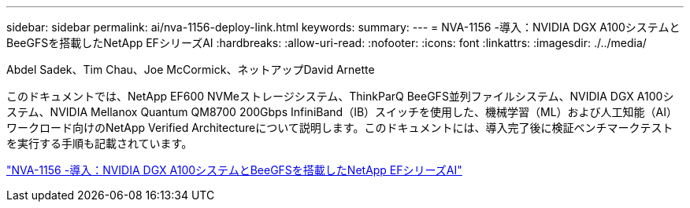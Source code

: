 ---
sidebar: sidebar 
permalink: ai/nva-1156-deploy-link.html 
keywords:  
summary:  
---
= NVA-1156 -導入：NVIDIA DGX A100システムとBeeGFSを搭載したNetApp EFシリーズAI
:hardbreaks:
:allow-uri-read: 
:nofooter: 
:icons: font
:linkattrs: 
:imagesdir: ./../media/


Abdel Sadek、Tim Chau、Joe McCormick、ネットアップDavid Arnette

[role="lead"]
このドキュメントでは、NetApp EF600 NVMeストレージシステム、ThinkParQ BeeGFS並列ファイルシステム、NVIDIA DGX A100システム、NVIDIA Mellanox Quantum QM8700 200Gbps InfiniBand（IB）スイッチを使用した、機械学習（ML）および人工知能（AI）ワークロード向けのNetApp Verified Architectureについて説明します。このドキュメントには、導入完了後に検証ベンチマークテストを実行する手順も記載されています。

link:https://www.netapp.com/pdf.html?item=/media/25574-nva-1156-deploy.pdf["NVA-1156 -導入：NVIDIA DGX A100システムとBeeGFSを搭載したNetApp EFシリーズAI"^]
